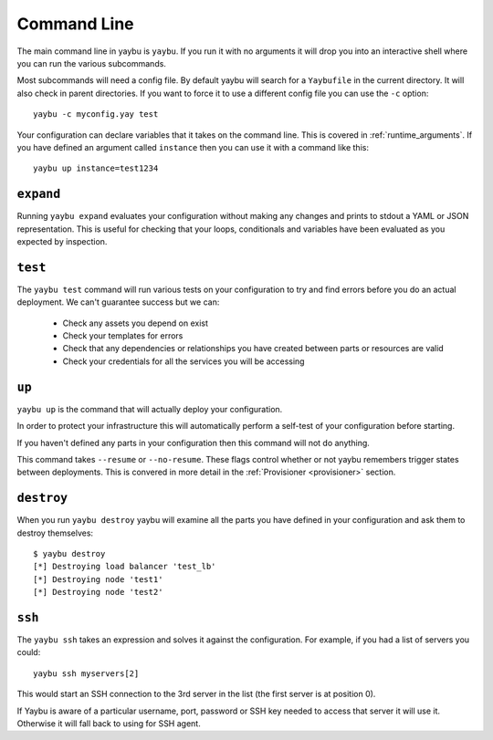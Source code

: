 ============
Command Line
============

The main command line in yaybu is ``yaybu``. If you run it with no arguments it will drop you into an interactive shell where you can run the various subcommands.

Most subcommands will need a config file. By default yaybu will search for a ``Yaybufile`` in the current directory. It will also check in parent directories. If you want to force it to use a different config file you can use the ``-c`` option::

    yaybu -c myconfig.yay test

Your configuration can declare variables that it takes on the command line. This is covered in :ref:`runtime_arguments`. If you have defined an argument called ``instance`` then you can use it with a command like this::

    yaybu up instance=test1234


``expand``
==========

Running ``yaybu expand`` evaluates your configuration without making any changes and prints to stdout a YAML or JSON representation. This is useful for checking that your loops, conditionals and variables have been evaluated as you expected by inspection.


``test``
========

The ``yaybu test`` command will run various tests on your configuration to try and find errors before you do an actual deployment. We can't guarantee success but we can:

 * Check any assets you depend on exist
 * Check your templates for errors
 * Check that any dependencies or relationships you have created between parts or resources are valid
 * Check your credentials for all the services you will be accessing


``up``
======

``yaybu up`` is the command that will actually deploy your configuration.

In order to protect your infrastructure this will automatically perform a self-test of your configuration before starting.

If you haven't defined any parts in your configuration then this command will not do anything.

This command takes ``--resume`` or ``--no-resume``. These flags control whether or not yaybu remembers trigger states between deployments. This is convered in more detail in the :ref:`Provisioner <provisioner>` section.


``destroy``
===========

When you run ``yaybu destroy`` yaybu will examine all the parts you have defined in your configuration and ask them to destroy themselves::

    $ yaybu destroy
    [*] Destroying load balancer 'test_lb'
    [*] Destroying node 'test1'
    [*] Destroying node 'test2'


``ssh``
=======

The ``yaybu ssh`` takes an expression and solves it against the configuration. For example, if you had a list of servers you could::

    yaybu ssh myservers[2]

This would start an SSH connection to the 3rd server in the list (the first server is at position 0).

If Yaybu is aware of a particular username, port, password or SSH key needed to access that server it will use it. Otherwise it will fall back to using for SSH agent.

